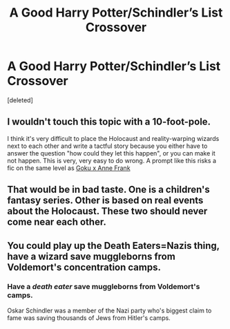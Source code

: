 #+TITLE: A Good Harry Potter/Schindler’s List Crossover

* A Good Harry Potter/Schindler’s List Crossover
:PROPERTIES:
:Score: 0
:DateUnix: 1593482561.0
:DateShort: 2020-Jun-30
:FlairText: Prompt
:END:
[deleted]


** I wouldn't touch this topic with a 10-foot-pole.

I think it's very difficult to place the Holocaust and reality-warping wizards next to each other and write a tactful story because you either have to answer the question "how could they let this happen", or you can make it not happen. This is very, very easy to do wrong. A prompt like this risks a fic on the same level as [[https://www.toplessrobot.com/2008/12/fan_ficition_friday_goku_and_anne_frank_in_until_t.php][Goku x Anne Frank]]
:PROPERTIES:
:Author: kenneth1221
:Score: 9
:DateUnix: 1593488631.0
:DateShort: 2020-Jun-30
:END:


** That would be in bad taste. One is a children's fantasy series. Other is based on real events about the Holocaust. These two should never come near each other.
:PROPERTIES:
:Author: usernamesaretaken3
:Score: 2
:DateUnix: 1593536996.0
:DateShort: 2020-Jun-30
:END:


** You could play up the Death Eaters=Nazis thing, have a wizard save muggleborns from Voldemort's concentration camps.
:PROPERTIES:
:Author: MTheLoud
:Score: 2
:DateUnix: 1593490061.0
:DateShort: 2020-Jun-30
:END:

*** Have a /death eater/ save muggleborns from Voldemort's camps.

Oskar Schindler was a member of the Nazi party who's biggest claim to fame was saving thousands of Jews from Hitler's camps.
:PROPERTIES:
:Author: Vercalos
:Score: 9
:DateUnix: 1593494783.0
:DateShort: 2020-Jun-30
:END:
